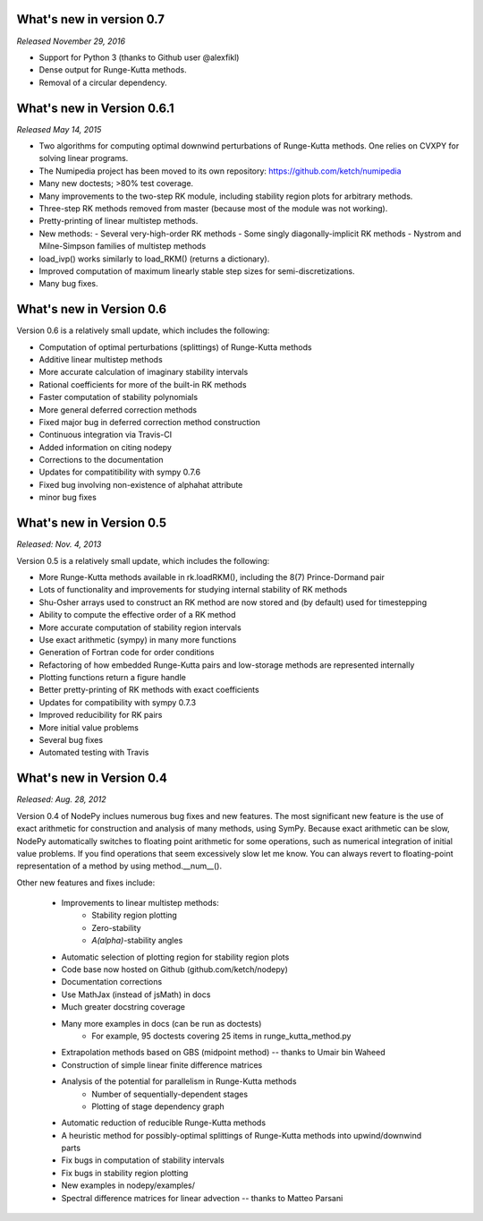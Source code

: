 
.. _changes:

What's new in version 0.7
=========================
*Released November 29, 2016*

- Support for Python 3 (thanks to Github user @alexfikl)
- Dense output for Runge-Kutta methods.
- Removal of a circular dependency.

What's new in Version 0.6.1
===========================
*Released May 14, 2015*

- Two algorithms for computing optimal downwind perturbations of Runge-Kutta methods.  One relies on CVXPY for solving linear programs.
- The Numipedia project has been moved to its own repository: https://github.com/ketch/numipedia
- Many new doctests; >80% test coverage.
- Many improvements to the two-step RK module, including stability region plots for arbitrary methods.
- Three-step RK methods removed from master (because most of the module was not working).
- Pretty-printing of linear multistep methods.
- New methods:
  - Several very-high-order RK methods
  - Some singly diagonally-implicit RK methods
  - Nystrom and Milne-Simpson families of multistep methods
- load_ivp() works similarly to load_RKM() (returns a dictionary).
- Improved computation of maximum linearly stable step sizes for semi-discretizations.
- Many bug fixes.

What's new in Version 0.6
==========================
Version 0.6 is a relatively small update, which includes the following:

- Computation of optimal perturbations (splittings) of Runge-Kutta methods
- Additive linear multistep methods
- More accurate calculation of imaginary stability intervals
- Rational coefficients for more of the built-in RK methods
- Faster computation of stability polynomials
- More general deferred correction methods
- Fixed major bug in deferred correction method construction
- Continuous integration via Travis-CI
- Added information on citing nodepy
- Corrections to the documentation
- Updates for compatitibility with sympy 0.7.6
- Fixed bug involving non-existence of alphahat attribute
- minor bug fixes



What's new in Version 0.5
==========================
*Released: Nov. 4, 2013*

Version 0.5 is a relatively small update, which includes the following:

* More Runge-Kutta methods available in rk.loadRKM(), including the 8(7) Prince-Dormand pair
* Lots of functionality and improvements for studying internal stability of RK methods
* Shu-Osher arrays used to construct an RK method are now stored and (by default) used for timestepping
* Ability to compute the effective order of a RK method
* More accurate computation of stability region intervals
* Use exact arithmetic (sympy) in many more functions
* Generation of Fortran code for order conditions
* Refactoring of how embedded Runge-Kutta pairs and low-storage methods are represented internally
* Plotting functions return a figure handle
* Better pretty-printing of RK methods with exact coefficients
* Updates for compatibility with sympy 0.7.3
* Improved reducibility for RK pairs
* More initial value problems
* Several bug fixes
* Automated testing with Travis

What's new in Version 0.4
==========================
*Released: Aug. 28, 2012*

Version 0.4 of NodePy inclues numerous bug fixes and new features.
The most significant new feature is the use of exact arithmetic for
construction and analysis of many methods, using SymPy.  Because exact
arithmetic can be slow, NodePy automatically switches to floating point
arithmetic for some operations, such as numerical integration of initial value
problems.  If you find operations that seem excessively slow let me know.
You can always revert to floating-point representation of a method by
using method.__num__().

Other new features and fixes include:

    * Improvements to linear multistep methods:
        * Stability region plotting
        * Zero-stability
        * `A(\alpha)`-stability angles
    * Automatic selection of plotting region for stability region plots
    * Code base now hosted on Github (github.com/ketch/nodepy)
    * Documentation corrections
    * Use MathJax (instead of jsMath) in docs
    * Much greater docstring coverage
    * Many more examples in docs (can be run as doctests)
        * For example, 95 doctests covering 25 items in runge_kutta_method.py
    * Extrapolation methods based on GBS (midpoint method) -- thanks to Umair bin Waheed
    * Construction of simple linear finite difference matrices
    * Analysis of the potential for parallelism in Runge-Kutta methods
        * Number of sequentially-dependent stages
        * Plotting of stage dependency graph
    * Automatic reduction of reducible Runge-Kutta methods
    * A heuristic method for possibly-optimal splittings of Runge-Kutta methods
      into upwind/downwind parts
    * Fix bugs in computation of stability intervals
    * Fix bugs in stability region plotting
    * New examples in nodepy/examples/
    * Spectral difference matrices for linear advection -- thanks to Matteo Parsani


